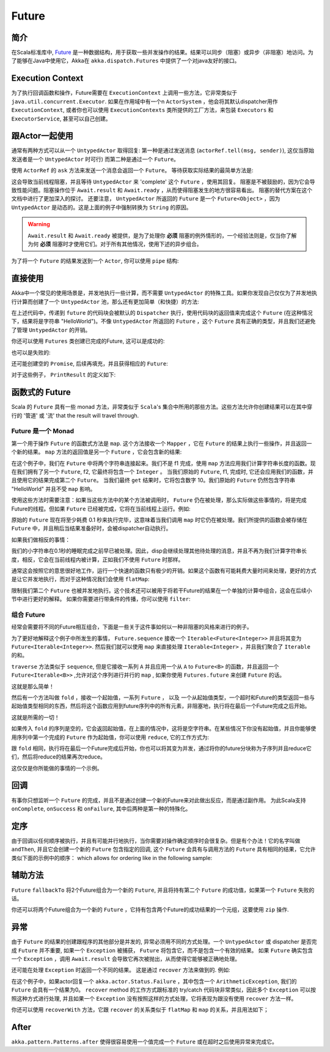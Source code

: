 .. _futures-java:

Future
===============

简介
------------

在Scala标准库中,  `Future <http://en.wikipedia.org/wiki/Futures_and_promises>`_ 是一种数据结构，用于获取一些并发操作的结果。结果可以同步（阻塞）或异步（非阻塞）地访问。为了能够在Java中使用它，Akka在 ``akka.dispatch.Futures`` 中提供了一个对java友好的接口。

Execution Context
------------------

为了执行回调函数和操作，Future需要在 ``ExecutionContext`` 上调用一些方法，它非常类似于 ``java.util.concurrent.Executor``. 如果在作用域中有一个n ``ActorSystem`` ，他会将其默认dispatcher用作 ``ExecutionContext``, 或者你也可以使用 ``ExecutionContexts`` 类所提供的工厂方法，来包装 ``Executors`` 和 ``ExecutorService``, 甚至可以自己创建。

.. includecode:: code/docs/future/FutureDocTest.java
   :include: imports1,imports7

.. includecode:: code/docs/future/FutureDocTest.java
   :include: diy-execution-context

跟Actor一起使用
---------------

通常有两种方式可以从一个 ``UntypedActor`` 取得回复: 第一种是通过发送消息 (``actorRef.tell(msg, sender)``),
这仅当原始发送者是一个 ``UntypedActor`` 时可行) 而第二种是通过一个 ``Future``。

使用 ``ActorRef`` 的 ``ask`` 方法来发送一个消息会返回一个 ``Future``。
等待获取实际结果的最简单方法是:

.. includecode:: code/docs/future/FutureDocTest.java
   :include: imports1

.. includecode:: code/docs/future/FutureDocTest.java
   :include: ask-blocking

这会导致当前线程阻塞，并且等待 ``UntypedActor`` 来 'complete' 这个 ``Future`` ，使用其回复。
阻塞是不被鼓励的，因为它会导致性能问题。阻塞操作位于 ``Await.result`` 和 ``Await.ready`` ，从而使得阻塞发生的地方很容易看出。
阻塞的替代方案在这个文档中进行了更加深入的探讨。
还要注意， ``UntypedActor`` 所返回的 ``Future`` 是一个 ``Future<Object>`` ，因为 ``UntypedActor`` 是动态的。这是上面的例子中强制转换为 ``String`` 的原因。

.. warning::
   
   ``Await.result`` 和 ``Await.ready`` 被提供，是为了处理你 **必须** 阻塞的例外情形的，一个经验法则是，仅当你了解为何 **必须** 阻塞时才使用它们。对于所有其他情况，使用下述的异步组合。

为了将一个 ``Future`` 的结果发送到一个 ``Actor``, 你可以使用 ``pipe`` 结构:

.. includecode:: code/docs/future/FutureDocTest.java
   :include: pipe-to

直接使用
------------

Akka中一个常见的使用场景是，并发地执行一些计算，而不需要 ``UntypedActor`` 的特殊工具。如果你发现自己仅仅为了并发地执行计算而创建了一个  ``UntypedActor`` 池，那么还有更加简单（和快捷）的方法:

.. includecode:: code/docs/future/FutureDocTest.java
   :include: imports2

.. includecode:: code/docs/future/FutureDocTest.java
   :include: future-eval

在上述代码中，传递到 ``future`` 的代码块会被默认的 ``Dispatcher`` 执行，使用代码块的返回值来完成这个 ``Future`` (在这种情况下，结果将是字符串 "HelloWorld")。不像 ``UntypedActor`` 所返回的 ``Future`` ，这个 ``Future`` 具有正确的类型，并且我们还避免了管理 ``UntypedActor`` 的开销。

你还可以使用 ``Futures`` 类创建已完成的Future, 这可以是成功的:

.. includecode:: code/docs/future/FutureDocTest.java
   :include: successful

也可以是失败的:

.. includecode:: code/docs/future/FutureDocTest.java
   :include: failed

还可能创建空的 ``Promise``, 后续再填充，并且获得相应的 ``Future``:

.. includecode:: code/docs/future/FutureDocTest.java#promise

对于这些例子， ``PrintResult`` 的定义如下:

.. includecode:: code/docs/future/FutureDocTest.java
   :include: print-result

函数式的 Future
------------------

Scala 的 ``Future`` 具有一些 monad 方法，非常类似于 ``Scala``'s 集合中所用的那些方法。这些方法允许你创建结果可以在其中穿行的 '管道' 或 '流' that the result will travel through.

Future 是一个 Monad
^^^^^^^^^^^^^^^^^

第一个用于操作 ``Future`` 的函数式方法是 ``map``. 这个方法接收一个 ``Mapper`` ，它在 ``Future`` 的结果上执行一些操作，并且返回一个新的结果。 ``map`` 方法的返回值是另一个 ``Future`` ，它会包含新的结果:

.. includecode:: code/docs/future/FutureDocTest.java
   :include: imports2

.. includecode:: code/docs/future/FutureDocTest.java
   :include: map

在这个例子中，我们在 ``Future`` 中将两个字符串连接起来。我们不是 f1 完成，使用 ``map`` 方法应用我们计算字符串长度的函数。现在我们拥有了另一个 ``Future``, f2, 它最终将包含一个 ``Integer`` 。 当我们原始的 ``Future``, f1, 完成时, 它还会应用我们的函数，并且使用它的结果完成第二个 ``Future``。 当我们最终 ``get`` 结果时，它将包含数字 10。我们原始的 ``Future`` 仍然包含字符串 "HelloWorld" 并且不受 ``map`` 影响。

使用这些方法时需要注意：如果当这些方法中的某个方法被调用时， ``Future`` 仍在被处理，那么实际做这些事情的，将是完成Future的线程。但如果 ``Future`` 已经被完成，它将在当前线程上运行。例如:

.. includecode:: code/docs/future/FutureDocTest.java
   :include: map2

原始的 ``Future`` 现在将至少耗费  0.1 秒来执行完毕，这意味着当我们调用 ``map`` 时它仍在被处理。我们所提供的函数会被存储在 ``Future`` 中，并且稍后当结果准备好时，会被dispatcher自动执行。

如果我们做相反的事情：

.. includecode:: code/docs/future/FutureDocTest.java
   :include: map3

我们的小字符串在0.1秒的睡眠完成之前早已被处理。因此，disp会继续处理其他待处理的消息，并且不再为我们计算字符串长度，相反，它会在当前线程内被计算，正如我们不使用 ``Future`` 时那样。

通常这会按照它的意思很好地工作，运行一个快速的函数只有极少的开销。如果这个函数有可能耗费大量时间来处理，更好的方式是让它并发地执行，而对于这种情况我们会使用 ``flatMap``:

.. includecode:: code/docs/future/FutureDocTest.java
   :include: flat-map

限制我们第二个 ``Future`` 也被并发地执行。这个技术还可以被用于将若干Future的结果在一个单独的计算中组合，这会在后续小节中进行更好的解释。
如果你需要进行带条件的传播，你可以使用 ``filter``:

.. includecode:: code/docs/future/FutureDocTest.java
   :include: filter

组合 Future
^^^^^^^^^^^^^^^^^

经常会需要将不同的Future相互组合，下面是一些关于这件事如何以一种非阻塞的风格来进行的例子。

.. includecode:: code/docs/future/FutureDocTest.java
   :include: imports3

.. includecode:: code/docs/future/FutureDocTest.java
   :include: sequence

为了更好地解释这个例子中所发生的事情， ``Future.sequence`` 接收一个 ``Iterable<Future<Integer>>`` 并且将其变为 ``Future<Iterable<Integer>>``. 然后我们就可以使用 ``map`` 来直接处理 ``Iterable<Integer>`` ，并且我们聚合了 ``Iterable`` 的和。

``traverse`` 方法类似于 ``sequence``, 但是它接收一系列 ``A`` 并且应用一个从 ``A`` to ``Future<B>`` 的函数，并且返回一个 ``Future<Iterable<B>>`` ,允许对这个序列进行并行的 ``map`` , 如果你使用 ``Futures.future`` 来创建 ``Future`` 的话。

.. includecode:: code/docs/future/FutureDocTest.java
   :include: imports4

.. includecode:: code/docs/future/FutureDocTest.java
   :include: traverse

这就是那么简单！

然后有一个方法叫做 ``fold`` ，接收一个起始值，一系列 ``Future`` ， 以及 一个从起始值类型，一个超时和Future的类型返回一些与起始值类型相同的东西，然后将这个函数应用到future序列中的所有元素，非阻塞地，执行将在最后一个Future完成之后开始。

.. includecode:: code/docs/future/FutureDocTest.java
   :include: imports5

.. includecode:: code/docs/future/FutureDocTest.java
   :include: fold

这就是所需的一切！

如果传入 ``fold`` 的序列是空的，它会返回起始值，在上面的情况中，这将是空字符串。在某些情况下你没有起始值，并且你能够使用序列中第一个完成的 ``Future`` 作为起始值，你可以使用 ``reduce``, 它的工作方式为:

.. includecode:: code/docs/future/FutureDocTest.java
   :include: imports6

.. includecode:: code/docs/future/FutureDocTest.java
   :include: reduce

跟 ``fold`` 相同，执行将在最后一个Future完成后开始，你也可以将其变为并发，通过将你的future分块称为子序列并且reduce它们，然后将reduce的结果再次reduce。

这仅仅是你所能做的事情的一个示例。

回调
---------

有事你只想监听一个 ``Future`` 的完成，并且不是通过创建一个新的Future来对此做出反应，而是通过副作用。
为此Scala支持 ``onComplete``, ``onSuccess`` 和 ``onFailure``, 其中后两种是第一种的特殊化。

.. includecode:: code/docs/future/FutureDocTest.java
   :include: onSuccess

.. includecode:: code/docs/future/FutureDocTest.java
   :include: onFailure

.. includecode:: code/docs/future/FutureDocTest.java
   :include: onComplete

定序
--------

由于回调以任何顺序被执行，并且有可能并行地执行，当你需要对操作确定顺序时会很复杂。但是有个办法！它的名字叫做 ``andThen``, 并且它会创建一个新的 ``Future`` 包含指定的回调, 这个 ``Future`` 会具有与调用方法的 ``Future`` 具有相同的结果，它允许类似下面的示例中的顺序：
which allows for ordering like in the following sample:

.. includecode:: code/docs/future/FutureDocTest.java
   :include: and-then

辅助方法
-----------------

``Future`` ``fallbackTo`` 将2个Future组合为一个新的 ``Future``, 并且将持有第二个 ``Future`` 的成功值，如果第一个 ``Future`` 失败的话。

.. includecode:: code/docs/future/FutureDocTest.java
   :include: fallback-to

你还可以将两个Future组合为一个新的 ``Future`` ，它持有包含两个Future的成功结果的一个元组，这要使用 ``zip`` 操作.

.. includecode:: code/docs/future/FutureDocTest.java
   :include: zip

异常
----------

由于 ``Future`` 的结果的创建跟程序的其他部分是并发的, 异常必须用不同的方式处理。一个 ``UntypedActor`` 或 dispatcher 是否完成 ``Future`` 并不重要, 如果一个  ``Exception`` 被捕获， ``Future`` 将包含它，而不是包含一个有效的结果。 如果 ``Future`` 确实包含一个 ``Exception`` ，调用 ``Await.result`` 会导致它再次被抛出，从而使得它能够被正确地处理。 

还可能在处理 ``Exception`` 时返回一个不同的结果。
这是通过 ``recover`` 方法来做到的. 例如:

.. includecode:: code/docs/future/FutureDocTest.java
   :include: recover

在这个例子中，如果actor回复一个 ``akka.actor.Status.Failure`` ，其中包含一个 ``ArithmeticException``, 我们的 ``Future`` 会具有一个结果为0。  ``recover`` method 的工作方式跟标准的 try/catch 代码块非常类似，因此多个 ``Exception`` 可以按照这种方式进行处理, 并且如果一个 ``Exception`` 没有按照这样的方式处理，它将表现为跟没有使用 ``recover`` 方法一样。

你还可以使用 ``recoverWith`` 方法，它跟 ``recover`` 的关系类似于 ``flatMap`` 和 ``map`` 的关系，并且用法如下；

.. includecode:: code/docs/future/FutureDocTest.java
   :include: try-recover

After
-----

``akka.pattern.Patterns.after`` 使得很容易使用一个值完成一个 ``Future`` 或在超时之后使用异常来完成它。

.. includecode:: code/docs/future/FutureDocTest.java
   :include: imports8

.. includecode:: code/docs/future/FutureDocTest.java
   :include: after
